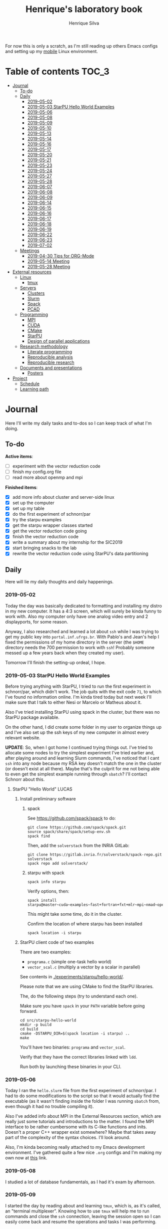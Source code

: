#+TITLE: Henrique's laboratory book
#+AUTHOR: Henrique Silva
#+email: hcpsilva@inf.ufrgs.br
#+INFOJS_OPT:
#+STARTUP: overview indent
#+PROPERTY: results graphics
#+PROPERTY: exports both
#+PROPERTY: tangle yes

For now this is only a scratch, as I'm still reading up others Emacs configs and
setting up my [[https://github.com/hcpsilva/dotfiles][mobile]] Linux environment.

* Table of contents                                                   :TOC_3:
- [[#journal][Journal]]
  - [[#to-do][To-do]]
  - [[#daily][Daily]]
    - [[#2019-05-02][2019-05-02]]
    - [[#2019-05-03-starpu-hello-world-examples][2019-05-03 StarPU Hello World Examples]]
    - [[#2019-05-06][2019-05-06]]
    - [[#2019-05-08][2019-05-08]]
    - [[#2019-05-09][2019-05-09]]
    - [[#2019-05-10][2019-05-10]]
    - [[#2019-05-13][2019-05-13]]
    - [[#2019-05-14][2019-05-14]]
    - [[#2019-05-16][2019-05-16]]
    - [[#2019-05-17][2019-05-17]]
    - [[#2019-05-20][2019-05-20]]
    - [[#2019-05-21][2019-05-21]]
    - [[#2019-05-23][2019-05-23]]
    - [[#2019-05-24][2019-05-24]]
    - [[#2019-05-27][2019-05-27]]
    - [[#2019-05-28][2019-05-28]]
    - [[#2019-06-07][2019-06-07]]
    - [[#2019-06-08][2019-06-08]]
    - [[#2019-06-09][2019-06-09]]
    - [[#2019-06-14][2019-06-14]]
    - [[#2019-06-15][2019-06-15]]
    - [[#2019-06-16][2019-06-16]]
    - [[#2019-06-17][2019-06-17]]
    - [[#2019-06-18][2019-06-18]]
    - [[#2019-06-19][2019-06-19]]
    - [[#2019-06-22][2019-06-22]]
    - [[#2019-06-23][2019-06-23]]
    - [[#2019-07-02][2019-07-02]]
  - [[#meetings][Meetings]]
    - [[#2019-04-30-tips-for-org-mode][2019-04-30 Tips for ORG-Mode]]
    - [[#2019-05-14-meeting][2019-05-14 Meeting]]
    - [[#2019-05-28-meeting][2019-05-28 Meeting]]
- [[#external-resources][External resources]]
  - [[#linux][Linux]]
    - [[#tmux][tmux]]
  - [[#servers][Servers]]
    - [[#clusters][Clusters]]
    - [[#slurm][Slurm]]
    - [[#spack][Spack]]
    - [[#pcad][PCAD]]
  - [[#programming][Programming]]
    - [[#mpi][MPI]]
    - [[#cuda][CUDA]]
    - [[#cmake][CMake]]
    - [[#starpu][StarPU]]
    - [[#design-of-parallel-applications][Design of parallel applications]]
  - [[#research-methodology][Research methodology]]
    - [[#literate-programming][Literate programming]]
    - [[#reproducible-analysis][Reproducible analysis]]
    - [[#reproducible-research][Reproducible research]]
  - [[#documents-and-presentations][Documents and presentations]]
    - [[#posters][Posters]]
- [[#project][Project]]
  - [[#schedule][Schedule]]
  - [[#learning-path][Learning path]]

* Journal
:PROPERTIES:
:ATTACH_DIR: attachments/
:ATTACH_DIR_INHERIT: t
:END:

Here I'll write my daily tasks and to-dos so I can keep track of what I'm doing.

** To-do

*Active items*:
- [ ] experiment with the vector reduction code
- [ ] finish my config.org file
- [ ] read more about openmp and mpi

*Finished items*:
- [X] add more info about cluster and server-side linux
- [X] set up the computer
- [X] set up my table
- [X] do the first experiment of schnorr/par
- [X] try the starpu examples
- [X] get the starpu wrapper classes started
- [X] get the vector reduction code going
- [X] finish the vector reduction code
- [X] write a summary about my internship for the SIC2019
- [X] start bringing snacks to the lab
- [X] rewrite the vector reduction code using StarPU's data partitioning

** Daily

Here will lie my daily thoughts and daily happenings.

*** 2019-05-02

Today the day was basically dedicated to formatting and installing my distro in
my new computer. It has a 4:3 screen, which will surely be kinda funny to work
with. Also my computer only have one analog video entry and 2 displayports, for
some reason.

Anyway, I also researched and learned a lot about =ssh= while I was trying to
get my public key into =portal.inf.ufrgs.br=. With Pablo's and Jean's help I
fixed the permissions of my home directory in the server (the =$HOME= directory
needs the 700 permission to work with =ssh=! Probably someone messed up a few
years back when they created my user).

Tomorrow I'll finish the setting-up ordeal, I hope.

*** 2019-05-03 StarPU Hello World Examples

Before trying anything with StarPU, I tried to run the first experiment in
schnorr/par, which didn't work. The job quits with the exit code =71=, to which
I've found no information online. I'm kinda tired today but next week I'll make
sure that I talk to either Nesi or Marcelo or Matheus about it.

Also I've tried installing StarPU using spack in the cluster, but there was no
StarPU package available.

On the other hand, I did create some folder in my user to organize things up and
I've also set up the ssh keys of my new computer in almost every relevant
website.

*UPDATE*: So, when I got home I continued trying things out. I've tried to
allocate some nodes to try the simplest experiment I've tried earlier and, after
playing around and learning Slurm commands, I've noticed that I cant =ssh= into
any node because my RSA key doesn't match the one in the cluster (or doesn't
exist at all there). Maybe that's the culprit for me not being able to even get
the simplest example running through =sbatch=? I'll contact Schnorr about this.

**** StarPU "Hello World"                                             :LUCAS:
***** Install preliminary software
****** spack

See https://github.com/spack/spack to do:

#+begin_src shell :results output
git clone https://github.com/spack/spack.git
source spack/share/spack/setup-env.sh
spack find
#+end_src

Then, add the =solverstack= from the INRIA GitLab:

#+begin_src shell
git clone https://gitlab.inria.fr/solverstack/spack-repo.git solverstack
spack repo add solverstack/
#+end_src

****** starpu with spack

#+begin_src shell :results output
spack info starpu
#+end_src

Verify options, then:

#+begin_src shell :results output
spack install starpu@master~cuda~examples~fast+fortran+fxt+mlr~mpi~nmad~opencl~openmp+poti+shared~simgrid~simgridmc~verbose
#+end_src

This might take some time, do it in the cluster.

Confirm the location of where starpu has been installed

#+begin_src shell :results output
spack location -i starpu
#+end_src

***** StarPU client code of two examples

There are two examples:
- ~programa.c~ (simple one-task hello world)
- ~vector_scal.c~ (multiply a vector by a scalar in parallel)

See contents in [[./experiments/starpu/hello-world/]].

Please note that we are using CMake to find the StarPU libraries.

The, do the following steps (try to understand each one).

Make sure you have ~spack~ in your ~PATH~ variable before going forward.

#+begin_src shell :results output
cd src/starpu-hello-world
mkdir -p build
cd build
cmake -DSTARPU_DIR=$(spack location -i starpu) ..
make
#+end_src

You'll have two binaries: ~programa~ and ~vector_scal~.

Verify that they have the correct libraries linked with ~ldd~.

Run both by launching these binaries in your CLI.

*** 2019-05-06

Today I ran the =hello.slurm= file from the first experiment of schnorr/par. I
had to do some modifications to the script so that it would actually find the
executable (as it wasn't finding inside the folder I was running =sbatch= from,
even though it had no trouble compiling it).

Also I've added info about MPI in the External Resources section, which are
really just some tutorials and introductions to the matter. I found the MPI
interface to be rather cumbersome with its C-like functions and inits. Doesn't
a proper C++ wrapper exist somewhere? Maybe that takes away part of the
complexity of the syntax choices. I'll look around.

Also, I'm kinda becoming really attached to my Emacs development environment.
I've gathered quite a few nice =.org= configs and I'm making my own now at
[[https://github.com/hcpsilva/dotfiles/blob/master/.emacs.d/config.org][this]] link.

*** 2019-05-08

I studied a lot of database fundamentals, as I had it's exam by afternoon.

*** 2019-05-09

I started the day by reading about and learning =tmux=, which is, as it's
called, an "terminal multiplexer". Knowing how to use =tmux= will help me to run
commands and close the =ssh= connection, leaving the session open so I can
easily come back and resume the operations and tasks I was performing.

Also, I read the LLNL's tutorial on Linux clusters and gathered a lot of new
resources to complement my =External resources= section (besides learning a lot,
obviously).

*** 2019-05-10

Today I started the day by fixing the multiple =tmux= sessions while =ssh='ing.
So, the issue was that, when I =ssh='ed into the /GPPD/ front-end, I'd make a
check in the =.bashrc= to see if there was a session opened (named "ssh_s") and
attach to it. Thing is, all nodes share the =.bashrc= file, and this would
happen when I =ssh= into the nodes as well.

#+BEGIN_SRC bash :tangle yes
# Start a tmux session automatically if coming in from ssh.
if [[ -z "$TMUX" ]] && [ "$SSH_CONNECTION" != "" ]; then
    tmux attach-session -t ssh_s || tmux new-session -s ssh_s
fi
#+END_SRC

To fix this, Matheus suggested that I should add an additional check to the =if=
statement to see the name of the host and only open a new session if the host
was =gppd-hpc=:

#+BEGIN_SRC bash :tangle yes
# Start a tmux session automatically if coming in from ssh.
if [[ -z "$TMUX" ]] && [ "$SSH_CONNECTION" != "" ] && [ `hostname` == "gppd-hpc" ]; then
    tmux attach-session -t ssh_s || tmux new-session -s ssh_s
fi
#+END_SRC

I also furthered the development of my org configuration file for Emacs, and
very soon I'll be able to test it, initially still with Prelude and then on pure
Emacs.

Besides that, I talked with professor Erika about the roles of an IC and the
research process and methodologies. She was very helpful, as always. After that,
I talked to Schnorr and arranged a meeting next tuesday to talk about that and some
other things. I shall make a new heading in the "Meetings" to put all the topics
I wish to talk about there.

*** 2019-05-13

As of lunch time, I've updated the =resources= directory and added a new heading
for tomorrow's meeting, in which I've added the topics I wish to discuss.

*** 2019-05-14

I added a bunch of info on reproducible analysis using =R= and I'm currently
watching a [[https://www.youtube.com/watch?v=CGnt_PWoM5Y][video]] on =org-mode= and reproducible research while I wait for the
meeting.

*** 2019-05-16

We decided in the last meeting that I should modify the StarPU vector example to
do a reduction of the generated vectors. Also I've proposed an object-oriented
approach to the problem using C++, so what I'll do first is set up my Emacs
environment and learn CMake.

Update: Yesterday I was so tired I forgot to push. Also, I had some issues with
a short circuit in my desktop. Thankfully I solved it by removing the CD drive,
which probably was grounding the motherboard.

*** 2019-05-17

My Emacs configuration file has advanced a lot in the last few days. From
yesterday until today I've been trying to get the =cmake-ide= package to
work. Even though I've been failing pretty miserably, I'm getting close.

[[https://github.com/hcpsilva/dotfiles/blob/master/.emacs.d/config.org][Here's]] the link to my config file, by the way.

*** 2019-05-20

I had to scramble in the morning to finish part of an assignment that one of my
group colleagues couldn't finish and which presentation was also today. For that
I couldn't contribute or work in my scholarship project.

*** 2019-05-21                                                     :ATTACH:
:PROPERTIES:
:Attachments: notas-funcionamento-starpu.pdf
:END:

Today I researched a bunch about CMake and how to structure a project that uses
it. CMake in itself is very powerful but with it you can use something like the
Ninja build system, which greatly speeds up the build process as it is
asynchronous in nature.

I did advanced somewhat in the making of my =CMakeLists.txt=, but not enough in
my opinion. I'm taking too long in small details (such as this whole CMake
thing). My primary focus should be to just get it working, as the whole ideal of
creating wrapper classes for the StarPU concepts will already be enough of a
challenge.

In other news, I'm kinda overwhelmed emotionally right now so it's very hard to
keep my focus on things. These are personal issues, I know, but I should be
clear about it, as it impacts my abilities to be effective and to make progress
in my scholarship goals.

*** 2019-05-23                                                     :ATTACH:
:PROPERTIES:
:Attachments: sobre-as-classes.pdf
:END:

Changed the project structure, finished the CMake files and thought more about
the wrapper classes and their possible solutions.

*** 2019-05-24                                                     :ATTACH:
:PROPERTIES:
:Attachments: thoughts-2405.pdf
:END:

Today I advanced somewhat on building the wrapper classes to StarPU, but, while
I read the documentation, I noticed that the task isn't even easy to begin
with. After talking to Schnorr about some questions I had, we decided that if I
focus into getting the vector reduction going I could more easily start working
in more complex applications of StarPU.

So, we defined that next tuesday, 28/05, I should deliver the code so that we
analyze it together.

*** 2019-05-27

I've modified the [[./experiments/starpu/vector-reduction/vector_scal.cc]] code and
now it should do the reduction as expected. I couldn't test it though, as I've
failed to link properly the StarPU libraries. I'll keep trying tomorrow.

*** 2019-05-28

With Nesi's help I was able to compile my vector testing. The whole fundamentals
of how should each task perform its job and, if necessary, write its results to
a memory handle (which are registered so there is sharing of data between tasks)
I understood. To me, it isn't very clear how you would partition an application
to take advantage of said task-based parallelism (and I think this is the
important part).

If I try for long enough, I can get a working version of this code going, but
then what's the point if I don't know how to take advantage of my know-how (in
terms of "I somewhat know how to build a simple StarPU application")? Also, I
tried looking for the slides from the PCAM class but I didn't find them.

*** 2019-06-07

Today I've talked to Schnorr about my interest in staying in the group and in
the new theme of the internship project (2019 - 2020).

Also I've discussed with him the preparations for the SIC2019. I'll write a
summary about my internship so far and the themes it encompasses (the deadline
is 21/06).

*** 2019-06-08

So far the summary has a nice looking title and authors section. Anyway, I've
talked to Valeria yesterday and she sent me her summary for last year's
SIC. I'll use it as reference when I start making mine.

*** 2019-06-09

I've reorganized the =starpu-cpp= repository, which for now stays private. I
have no intentions of making it public any time soon, as the StarPU project uses
a custom version of the GPL-v3 and its purpose is for my benefit only. When it's
working I'll consider making it public.

I intend to write some more of the SIC summary today, but I'll focus on trying
to finish the vector reduction code.

*** 2019-06-14

I've fixed the CMakeLists from the vector reduction code and now it works! Also
I've made some helper functions and the code is now easier to read.

*** 2019-06-15

The vector reduction code is now working! The development cycle was greatly
diminished when I installed StarPU in my computer (go figure huh).

There are some not-that-great fixes to make the code work, but in my opinion
it's pretty good.

*** 2019-06-16

There is a much simpler way to do the data partitioning between the tasks. Here
follow some links to help me in the future:

- [[http://starpu.gforge.inria.fr/doc/html/group__API__Data__Partition.html#gac24101bbe28b1d7d4a0874d349ba8979][get_sub_data]]
- [[http://starpu.gforge.inria.fr/doc/html/DataManagement.html#PartitioningData][how to partition data]]
- [[http://starpu.gforge.inria.fr/doc/html/group__API__Standard__Memory__Library.html#ga5a6ea6d03d7b0f4a97a8046b30ecd0bb][starpu memory pin]]

*** 2019-06-17

The following link is /really/ useful when you're introducing loads of concepts
of parallel computing:
[[https://computing.llnl.gov/tutorials/parallel_comp/]]

*** 2019-06-18

Today I've talked to Schnorr and defined that finishing the summary text for the
SIC 2019 is the objective for now. We have defined some points of improvement in
the text and what the last paragraph should talk about.

*** 2019-06-19

With Nesi's help I finished the summary text for SIC 2019. I think there's not
much else to add, but I suppose we could add some small executions of the code?
Though talking about that would require more text space.

*** 2019-06-22

I've made a working vector reduction using StarPU's vector partition and
unpartition (as in using sub-handles and such). Some preliminary testing has
shown that it works kinda well.

*** 2019-06-23

Small code fix and that's it.

*** 2019-07-02

In order to get myself back on track, I'll do here a to-do list of what I think
should be done next.

/To-do/:

1. *Experiment with the vector reduction code*
2. *Talk more with people about writing that article to WSCAD*
3. *Make a vector or matrix multiplication version*

** Meetings

This could stay inside its respective entry in the daily journal, but I think
that separating meetings from the dailies is better.

*** 2019-04-30 Tips for ORG-Mode                                     :ATTACH:
:PROPERTIES:
:ID:       428b174d-ec00-474e-b65c-cc8671da1019
:END:

See the attached file in [[./attachments/init.org]], or follow the update
instructions [[http://mescal.imag.fr/membres/arnaud.legrand/misc/init.php][here]] that points to the [[https://app-learninglab.inria.fr/gitlab/learning-lab/mooc-rr-ressources/blob/master/module2/ressources/emacs_orgmode.org][learninglab]].

*** 2019-05-14 Meeting

Topic I want to talk about:

- Current learning stack/path :: as exposed in [[Learning path][the learning path]]
- Current progression :: in terms of task completion rate
- Organization and discipline :: assiduity, compromise and hours completed

Goals:
- [ ] Change starpu hello-world ~vector_scal.cc~ to have a new task with
  a new code to compute the reduction of the resulting vectors. The
  reduction has to be the sum operation.
- [ ] Implement a new starpu program to compute the dot product as
  defined in https://pt.wikipedia.org/wiki/Produto_escalar

Think about:
- [ ] Try to remember how the LU decomposition algorithm works, and
  think about how to implement using tasks.
- [ ] How to implement the Mandelbrot with StarPU tasks?
  - Promote discussing about scheduling algorithms
  - Promote discussing about load imbalance

*** 2019-05-28 Meeting

Fixed implementation of ~vector_scal~

To-do:
- Finish the fixed implementation
  - Use valgrind to verify memory leaks
  - Make sure all leaks are gone
    - All numbers reported by Valgrind should be zero
- Do a multi-level reduction scheme using an additional parameter that
  will tell you how much aggregation is carried out in each level
- Think about an application you are interested in
  - It can be some simulation, whatever
  - By default, we go to some linear algebra factorization
- Perhaps change the ~vector_scal~ problem to a ~vector_multiplication~
  - The initial task ~cpu_func~ will have two implementations, one in
    CPU and another for GPU (in this case, use tupi1 with 2 GPUs)
- Create a SLURM script to run all experiments
  - Check ERAD/RS shortcourse
    https://gitlab.com/schnorr/erad19 (tutorial slurm)
    http://gppd-hpc.inf.ufrgs.br/
    http://gppd-hpc.inf.ufrgs.br/#orga79ce5a (5.2 Jobs Não-Interativos (sbatch))

#+begin_src shell :results output
cmake -DSTARPU_DIR=$(spack location -i starpu) ..
#+end_src

Or use ~stow~ for a more amateur approach.

* External resources
:PROPERTIES:
:ATTACH_DIR: resources/external/
:ATTACH_DIR_INHERIT: t
:END:

Here I'll categorize useful resources I've found while "aggressively" googling
and/or reading papers and other documents.

** Linux

Any useful Linux knowledge relevant to my activities should stay here.

*** tmux

#+begin_quote
=tmux= is a terminal multiplexer for Unix-like operating systems. It allows
multiple terminal sessions to be accessed simultaneously in a single window. It
is useful for running more than one command-line program at the same time. It
can also be used to detach processes from their controlling terminals, allowing
SSH sessions to remain active without being visible.
#+end_quote

/Tutorials/:

- [[https://edricteo.com/tmux-tutorial/]]
- [[https://hackernoon.com/a-gentle-introduction-to-tmux-8d784c404340]]
- [[https://danielmiessler.com/study/tmux/]]

** Servers

Here lies all knowledge I don't possess about servers and cluster and so on and
so forth.

*** Clusters

- [[https://whatis.suse.com/definition/linux-cluster/][Definition]]

/Tutorials/:

- [[https://www.ibm.com/developerworks/aix/tutorials/clustering/clustering.html][IBM]]
  From 2002 but still explains a lot of the fundamental concepts.
- [[https://computing.llnl.gov/tutorials/linux_clusters/][LLNL]]
  Huge! Includes exercises, Slurm, GPU clusters, and much more.
- [[https://www.wikiwand.com/en/Computer_cluster][Wikipedia]]
  Explains pretty well in layman terms what is a cluster.

*** Slurm

#+begin_quote
Slurm is an open source, fault-tolerant, and highly scalable cluster management
and job scheduling system for large and small Linux clusters.
#+end_quote

- [[https://slurm.schedmd.com/documentation.html][Documentation]]

/Tutorials/:

- [[https://slurm.schedmd.com/tutorials.html][Documentation tutorial]]
- [[https://computing.llnl.gov/tutorials/moab/][LLNL's tutorial]]

**** Useful commands:

 - =sacct= :: is used to report job or job step accounting information about active
            or completed jobs.

 - =salloc= :: is used to allocate resources for a job in real time. Typically this
             is used to allocate resources and spawn a shell.

 - =sattach= :: is used to attach standard input, output, and error plus signal
              capabilities to a currently running job or job step. One can attach
              to and detach from jobs multiple times.

 - =sbatch= :: is used to submit a job script for later execution. The script will
             typically contain one or more srun commands to launch parallel tasks.

 - =sbcast= :: is used to transfer a file from local disk to local disk on the
             nodes allocated to a job.

 - =scancel= :: is used to cancel a pending or running job or job step. It can also
              be used to send an arbitrary signal to all processes associated
              with a running job or job step.

 - =sinfo= :: reports the state of partitions and nodes managed by Slurm. It has a
            wide variety of filtering, sorting, and formatting options.

 - =smap= :: reports state information for jobs, partitions, and nodes managed by
           Slurm, but graphically displays the information to reflect network
           topology.

 - =squeue= :: reports the state of jobs or job steps. By default, it reports the
             running jobs in priority order and then the pending jobs in priority
             order.

 - =srun= :: is used to submit a job for execution or initiate job steps in real
           time.

 - =strigger= :: is used to set, get or view event triggers. Event triggers
               include things such as nodes going down or jobs approaching their
               time limit.

 - =sview= :: is a graphical user interface to get and update state information for
            jobs, partitions, and nodes managed by Slurm.

 All command's manuals are in =man=, so no worries if this is to little info.

*** Spack

#+begin_quote
Spack is a package management tool designed to support multiple versions and
configurations of software on a wide variety of platforms and environments. It
was designed for large supercomputing centers, where many users and application
teams share common installations of software on clusters with exotic
architectures, using libraries that do not have a standard ABI.
#+end_quote

- [[https://github.com/spack/spack][GitHub page]]
- [[https://spack.readthedocs.io/en/latest/][Documentation]]
  - [[https://spack.readthedocs.io/en/latest/tutorial.html][Tutorial]]

*** PCAD

The GPPD manages the High Performance Computation Park (PCAD) and is the group
I'm part of!

- [[http://gppd-hpc.inf.ufrgs.br/][Presentation]]

** Programming

Here lies all programming and HPC-related knowledge.

*** MPI

#+begin_quote
Message Passing Interface (MPI) is a standardized and portable message-passing
standard designed by a group of researchers from academia and industry to
function on a wide variety of parallel computing architectures.
#+end_quote

- [[https://www.wikiwand.com/en/Message_Passing_Interface][Wikipedia]]
- [[https://computing.llnl.gov/tutorials/mpi/][LLNL's Tutorial]]

**** C++ wrappers

I've gathered some info about MPI wrappers for C++ (because I like both
simplicity and C++).

- [[https://blogs.cisco.com/performance/the-mpi-c-bindings-what-happened-and-why][2012 state of affairs]]

Examples:

- [[https://github.com/boostorg/mpi][boost.mpi]]
- [[https://github.com/patflick/mxx][mxx]]

So it seems to me that either the community has no interest in bindings and
simplicity or things move really slowly when it comes to standards proposed by
scholars and academics.

*** CUDA

#+begin_quote
CUDA is a parallel computing platform and application programming interface
(API) model created by Nvidia.It allows software developers and software
engineers to use a CUDA-enabled graphics processing unit (GPU) for general
purpose processing — an approach termed GPGPU (General-Purpose computing on
Graphics Processing Units).
#+end_quote

/Tutorials/:

- [[https://computing.llnl.gov/tutorials/linux_clusters/gpu/NVIDIA.Introduction_to_CUDA_C.1.pdf][NVIDIA slides]]
- [[http://people.maths.ox.ac.uk/~gilesm/cuda/][Oxford course]]
- [[https://computing.llnl.gov/tutorials/openMP/][LLNL's tutorial]]

*** CMake                                                          :ATTACH:
:PROPERTIES:
:Attachments: cmake-ninja.pdf cmake-tutorial.pdf
:END:

#+begin_quote
CMake is an open-source, cross-platform family of tools designed to build, test
and package software. CMake is used to control the software compilation process
using simple platform and compiler independent configuration files, and generate
native makefiles and workspaces that can be used in the compiler environment of
your choice.
#+end_quote

/Tutorials/:
- [[https://github.com/ttroy50/cmake-examples][A bunch of examples]]
- [[./resources/external/cmake-ninja.pdf][With the Ninja build system]]
- [[./resources/external/cmake-tutorial.pdf][Somewhat extensive tutorial]]
- [[http://rachid.koucha.free.fr/tech_corner/cmake_manual.html][Empirical approach to CMake]]

/Useful links/:
- [[https://gitlab.kitware.com/cmake/community/wikis/home][Wiki page]]
- [[https://gitlab.kitware.com/cmake/community/wikis/doc/cmake/Useful-Variables][Useful variables]]
- [[https://cmake.org/cmake/help/latest/manual/cmake-variables.7.html][All variables]]

*** StarPU                                                         :ATTACH:

#+begin_quote
StarPU is a software tool aiming to allow programmers to exploit the computing
power of the available CPUs and GPUs, while relieving them from the need to
specially adapt their programs to the target machine and processing units.
#+end_quote

- [[./resources/external/starpu.pdf][Documentation]]

/Tutorials/:

- [[http://starpu.gforge.inria.fr/tutorials/2018-07-HPCS-Tutorial-StarPU.pdf][Huge tutorial!]]

*** Design of parallel applications

#+begin_quote
Parallel algorithm design is not easily reduced to simple recipes. Rather, it
requires the sort of integrative thought that is commonly referred to as
"creativity.'' However, it can benefit from a methodical approach that maximizes
the range of options considered, that provides mechanisms for evaluating
alternatives, and that reduces the cost of backtracking from bad choices.
#+end_quote

Slides:
- [[http://www.math-cs.gordon.edu/courses/cps343/presentations/Parallel_Alg_Design.pdf][Gordon Uni]]
- [[http://homepage.physics.uiowa.edu/~ghowes/teach/ihpc12/lec/ihpc12Lec_DesignHPC12.pdf][Iowa Uni]]
- [[https://luiarthur.github.io/assets/ams250/notes/notes10.pdf][USSC]]

Pages:
- [[https://www.mcs.anl.gov/~itf/dbpp/text/node14.html][Argonne National Laboratory]]

** Research methodology

Everything related from writing to research methodology should stay here.

*** Literate programming                                             :ATTACH:

#+begin_quote
Literate programming is a programming paradigm introduced by Donald Knuth in
which a program is given as an explanation of the program logic in a natural
language, such as English, interspersed with snippets of macros and traditional
source code, from which a compilable source code can be generated.
#+end_quote

Literate programming can be easily achieved using =.org= files, as they provide
text intertwined together with source code blocks, as well as providing a way to
compile these code blocks into one or multiple source files and to execute that
code natively.

Donald Knuth's original paper is attached to this heading as a reference.

*** Reproducible analysis

#+begin_quote
The term reproducible research refers to the idea that the ultimate product of
academic research is the paper along with the laboratory notebooks and full
computational environment used to produce the results in the paper such as the
code, data, etc. that can be used to reproduce the results and create new work
based on the research.
#+end_quote

Essential to research as a whole, reproducible analysis allows the researcher to
establish trust, even years after arriving to results, in his conclusions. Using
common methods comprising data, annotations and code such as a [[https://jupyter.org/][Jupyter]] notebook
or a =.org= file using =R= script in code blocks, following the literate
programming paradigm.

Tutorials about how this topic is dealt in the R realm:

- [[http://swcarpentry.github.io/r-novice-gapminder/][R reproducible analysis]]

General culture about this sensitive topic: "The Irreproducibility
Crisis of Modern Science: Causes, Consequences, and the Road to
Reform" par Randall et Welser, 2018.

In French by Arnaud Legrand and colleagues:
https://alegrand.github.io/bookrr/

*** Reproducible research                                            :ATTACH:
:PROPERTIES:
:Attachments: reproducible-research-org-mode.pdf
:END:

...

** Documents and presentations

Here I'll put everything related to creating quality presentations and documents
overall.

*** Posters

#+begin_quote
O regramento é que o poster deve ser de 120cm de altura por 80cm de largura,
equipados com madeira (na parte superior) e corda para fixação nos suportes. No
pôster devem constar o título do trabalho, nomes dos autores e respectivas
afiliações. É bem importante levar em conta que o papel do pôster é dar uma
visão geral do trabalho, logo algumas dicas importantes podem ser levadas em
conta, tais como pouco texto (como em uma apresentação de slides), uso de
figuras para transmitir ideias, ser legível a pelo menos dois metros de
distância.
#+end_quote

/Tutorials/:
- https://guides.nyu.edu/posters
- http://hsp.berkeley.edu/sites/default/files/ScientificPosters.pdf

* Project
:PROPERTIES:
:ATTACH_DIR: resources/project/
:ATTACH_DIR_INHERIT: t
:Attachments: ic-ufrgs-starpu-2018.pdf
:END:

Here's everything about my scholarship planning and project as a whole.

** Schedule                                                          :ATTACH:
   :PROPERTIES:
   :Attachments: plano-atividades.pdf
   :END:

Here is the intended project schedule to me:

| Activity                  | May | June | July |
|---------------------------+-----+------+------|
| State of the art / StarPU | x   | x    |      |
| Experimentation           | x   | x    |      |
| Performance analysis      |     | x    | x    |
| Report writing            |     |      | x    |

** Learning path

1. =ssh= and systems programming
2. linux servers
3. clusters and cluster management
4. parallel programming
5. task-based programming and message passing interfaces
6. starpu
7. performance experiments
8. methodology of result-gathering
9. analysis of data
10. reproductible analysis
11. text structuring
12. writing of scientific reports
